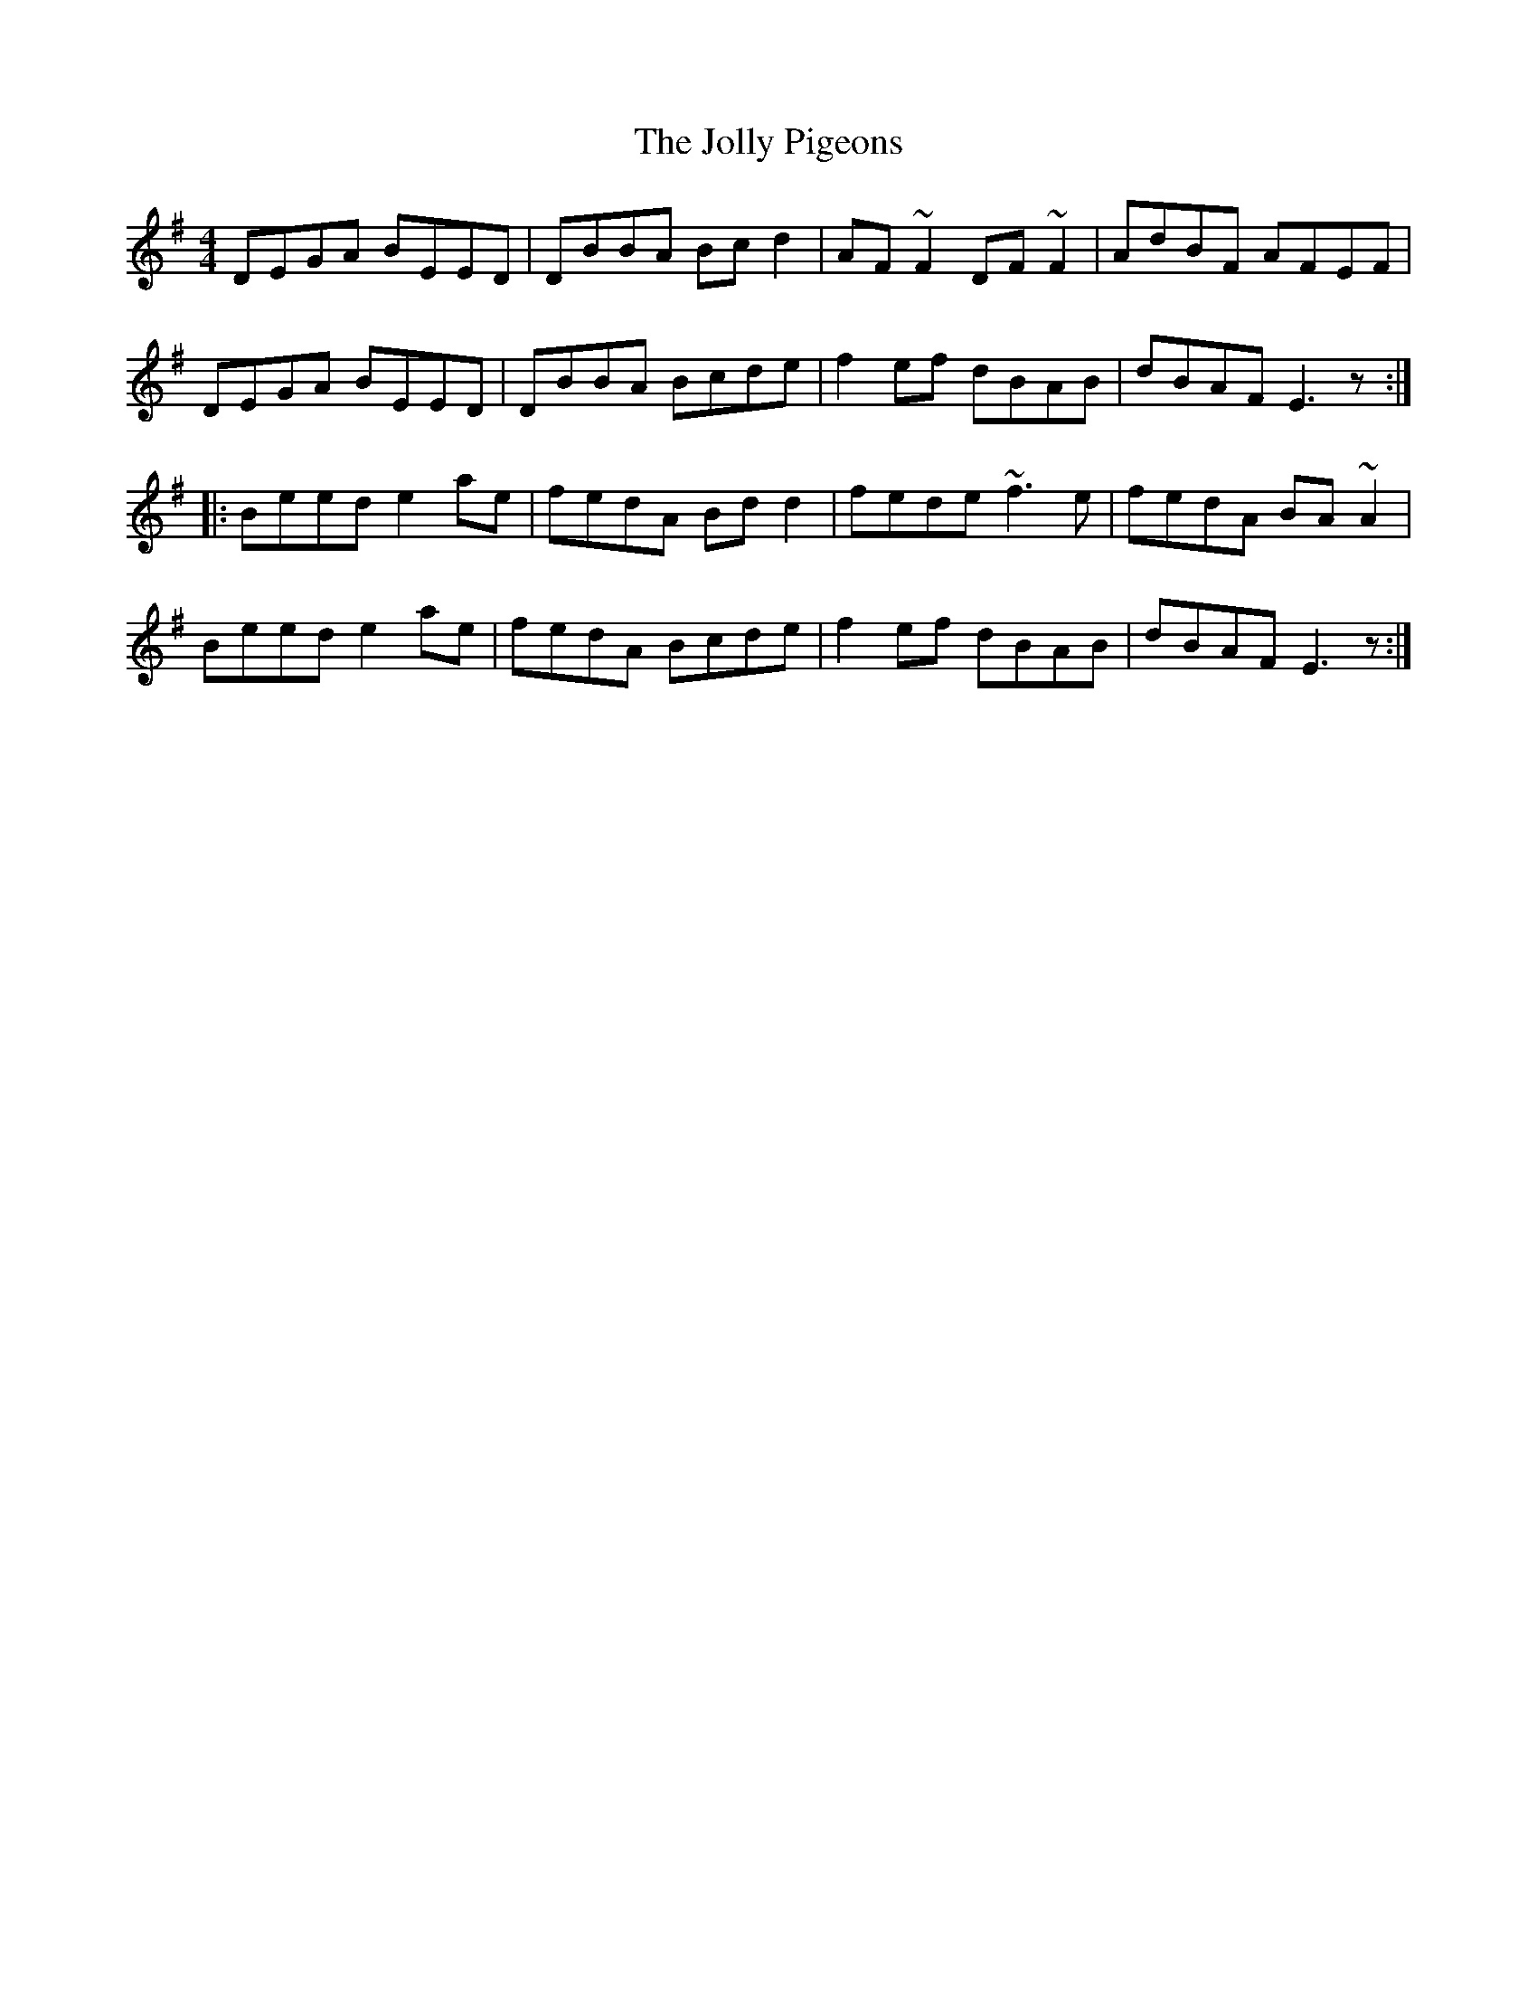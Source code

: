 X: 20869
T: Jolly Pigeons, The
R: reel
M: 4/4
K: Eminor
DEGA BEED|DBBA Bcd2|AF~F2 DF~F2|AdBF AFEF|
DEGA BEED|DBBA Bcde|f2ef dBAB|dBAF E3z:|
|:Beed e2ae|fedA Bdd2|fede ~f3e|fedA BA~A2|
Beed e2ae|fedA Bcde|f2ef dBAB|dBAF E3z:|

